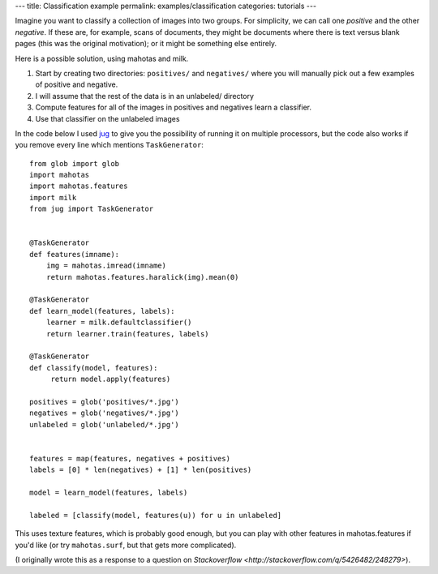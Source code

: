 ---
title: Classification example
permalink: examples/classification
categories: tutorials
---

Imagine you want to classify a collection of images into two groups. For
simplicity, we can call one *positive* and the other *negative*. If these are,
for example, scans of documents, they might be documents where there is text
versus blank pages (this was the original motivation); or it might be something
else entirely.

Here is a possible solution, using mahotas and milk.

1. Start by creating two directories: ``positives/`` and ``negatives/`` where
   you will manually pick out a few examples of positive and negative.
2. I will assume that the rest of the data is in an unlabeled/ directory
3. Compute features for all of the images in positives and negatives learn a
   classifier.
4. Use that classifier on the unlabeled images

In the code below I used `jug <http://luispedro.org/software/jug>`__ to give
you the possibility of running it on multiple processors, but the code also
works if you remove every line which mentions ``TaskGenerator``::

    from glob import glob
    import mahotas
    import mahotas.features
    import milk
    from jug import TaskGenerator


    @TaskGenerator
    def features(imname):
        img = mahotas.imread(imname)
        return mahotas.features.haralick(img).mean(0)

    @TaskGenerator
    def learn_model(features, labels):
        learner = milk.defaultclassifier()
        return learner.train(features, labels)

    @TaskGenerator
    def classify(model, features):
         return model.apply(features)

    positives = glob('positives/*.jpg')
    negatives = glob('negatives/*.jpg')
    unlabeled = glob('unlabeled/*.jpg')


    features = map(features, negatives + positives)
    labels = [0] * len(negatives) + [1] * len(positives)

    model = learn_model(features, labels)

    labeled = [classify(model, features(u)) for u in unlabeled]

This uses texture features, which is probably good enough, but you can play
with other features in mahotas.features if you'd like (or try ``mahotas.surf``, but
that gets more complicated).

(I originally wrote this as a response to a question on `Stackoverflow
<http://stackoverflow.com/q/5426482/248279>`).

